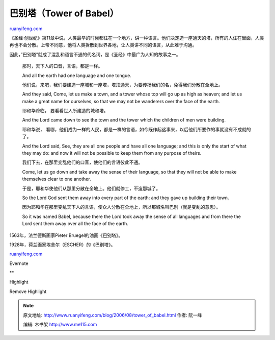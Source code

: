 .. _200608_tower_of_babel:

巴别塔（Tower of Babel）
===========================================

`ruanyifeng.com <http://www.ruanyifeng.com/blog/2006/08/tower_of_babel.html>`__

《圣经·创世纪》第11章中说，人类最早的时候都住在一个地方，讲一种语言。他们决定造一座通天的塔，所有的人住在里面，人类再也不会分散。上帝不同意，他将人类拆散到世界各地，让人类讲不同的语言，从此难于沟通。

因此，”巴别塔”就成了混乱和语言不通的代名词，是《圣经》中最广为人知的故事之一。

    那时，天下人的口音，言语，都是一样。

    And all the earth had one language and one tongue.

    他们说，来吧，我们要建造一座城和一座塔，塔顶通天，为要传扬我们的名，免得我们分散在全地上。

    And they said, Come, let us make a town, and a tower whose top will
    go up as high as heaven; and let us make a great name for ourselves,
    so that we may not be wanderers over the face of the earth.

    耶和华降临， 要看看世人所建造的城和塔。

    And the Lord came down to see the town and the tower which the
    children of men were building.

    耶和华说，
    看哪，他们成为一样的人民，都是一样的言语，如今既作起这事来，以后他们所要作的事就没有不成就的了。

    And the Lord said, See, they are all one people and have all one
    language; and this is only the start of what they may do: and now it
    will not be possible to keep them from any purpose of theirs.

    我们下去，在那里变乱他们的口音，使他们的言语彼此不通。

    Come, let us go down and take away the sense of their language, so
    that they will not be able to make themselves clear to one another.

    于是，耶和华使他们从那里分散在全地上。他们就停工，不造那城了。

    So the Lord God sent them away into every part of the earth: and
    they gave up building their town.

    因为耶和华在那里变乱天下人的言语，使众人分散在全地上，所以那城名叫巴别（就是变乱的意思）。

    So it was named Babel, because there the Lord took away the sense of
    all languages and from there the Lord sent them away over all the
    face of the earth.

1563年，法兰德斯画家Pieter Bruegel的油画《巴别塔》。

1928年，荷兰画家埃舍尔（ESCHER）的《巴别塔》。

`ruanyifeng.com <http://www.ruanyifeng.com/blog/2006/08/tower_of_babel.html>`__

Evernote

**

Highlight

Remove Highlight

.. note::
    原文地址: http://www.ruanyifeng.com/blog/2006/08/tower_of_babel.html 
    作者: 阮一峰 

    编辑: 木书架 http://www.me115.com
